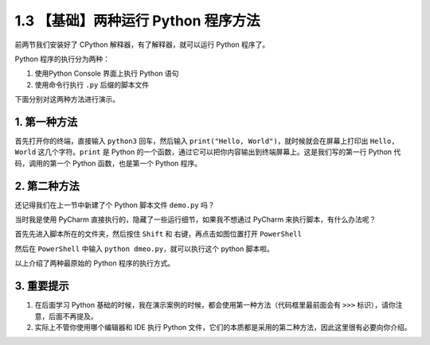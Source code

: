 1.3 【基础】两种运行 Python 程序方法
====================================

前两节我们安装好了 CPython 解释器，有了解释器，就可以运行 Python
程序了。

Python 程序的执行分为两种：

1. 使用Python Console 界面上执行 Python 语句

2. 使用命令行执行 ``.py`` 后缀的脚本文件

下面分别对这两种方法进行演示。

1. 第一种方法
-------------

首先打开你的终端，直接输入 ``python3`` 回车，然后输入
``print("Hello, World")``\ ，就时候就会在屏幕上打印出 ``Hello, World``
这几个字符。\ ``print`` 是 Python
的一个函数，通过它可以把你内容输出到终端屏幕上。这是我们写的第一行
Python 代码，调用的第一个 Python 函数，也是第一个 Python 程序。

.. image:: http://image.iswbm.com/20201218210312.png

2. 第二种方法
-------------

还记得我们在上一节中新建了个 Python 脚本文件 ``demo.py`` 吗？

当时我是使用 PyCharm 直接执行的，隐藏了一些运行细节，如果我不想通过
PyCharm 来执行脚本，有什么办法呢？

首先先进入脚本所在的文件夹，然后按住 ``Shift`` 和
右键，再点击如图位置打开 ``PowerShell``

.. image:: http://image.iswbm.com/image-20201218210755151.png

然后在 ``PowerShell`` 中输入 ``python dmeo.py``\ ，就可以执行这个 python
脚本啦。

.. image:: http://image.iswbm.com/image-20201218210911124.png

以上介绍了两种最原始的 Python 程序的执行方式。

3. 重要提示
-----------

1. 在后面学习 Python
   基础的时候，我在演示案例的时候，都会使用第一种方法（代码框里最前面会有
   ``>>>`` 标识），请你注意，后面不再提及。
2. 实际上不管你使用哪个编辑器和 IDE 执行 Python
   文件，它们的本质都是采用的第二种方法，因此这里很有必要向你介绍。
